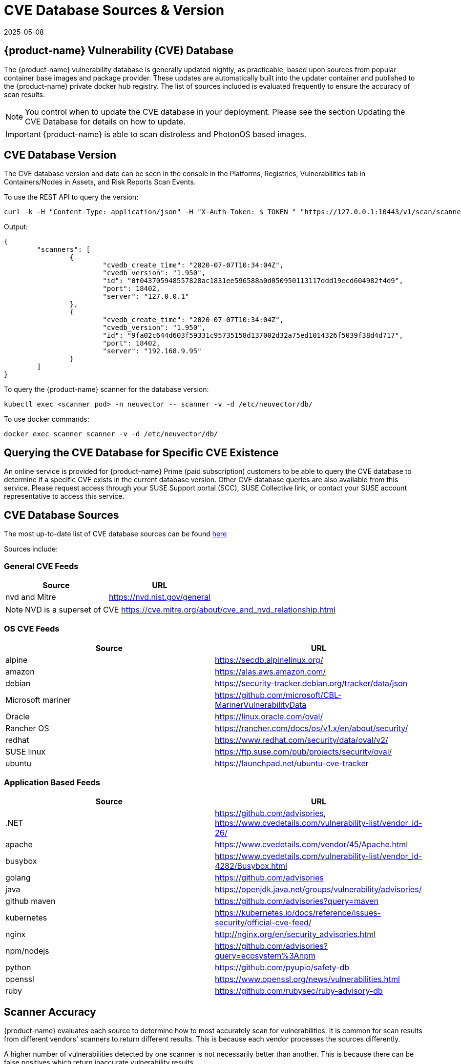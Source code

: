 = CVE Database Sources & Version
:revdate: 2025-05-08
:page-revdate: {revdate}
:page-opendocs-origin: /06.scanning/04.cve_sources/04.cve_sources.md
:page-opendocs-slug:  /scanning/cve_sources

== {product-name} Vulnerability (CVE) Database

The {product-name} vulnerability database is generally updated nightly, as practicable, based upon sources from popular container base images and package provider. These updates are automatically built into the updater container and published to the {product-name} private docker hub registry. The list of sources included is evaluated frequently to ensure the accuracy of scan results.

[NOTE]
====
You control when to update the CVE database in your deployment. Please see the section Updating the CVE Database for details on how to update.
====

[IMPORTANT]
====
{product-name} is able to scan distroless and PhotonOS based images.
====

== CVE Database Version

The CVE database version and date can be seen in the console in the Platforms, Registries, Vulnerabilities tab in Containers/Nodes in Assets, and Risk Reports Scan Events.

To use the REST API to query the version:

[,shell]
----
curl -k -H "Content-Type: application/json" -H "X-Auth-Token: $_TOKEN_" "https://127.0.0.1:10443/v1/scan/scanner"
----

Output:

[,json]
----
{
	"scanners": [
		{
			"cvedb_create_time": "2020-07-07T10:34:04Z",
			"cvedb_version": "1.950",
			"id": "0f043705948557828ac1831ee596588a0d050950113117ddd19ecd604982f4d9",
			"port": 18402,
			"server": "127.0.0.1"
		},
		{
			"cvedb_create_time": "2020-07-07T10:34:04Z",
			"cvedb_version": "1.950",
			"id": "9fa02c644d603f59331c95735158d137002d32a75ed1014326f5039f38d4d717",
			"port": 18402,
			"server": "192.168.9.95"
		}
	]
}
----

To query the {product-name} scanner for the database version:

[,bash]
----
kubectl exec <scanner pod> -n neuvector -- scanner -v -d /etc/neuvector/db/
----

To use docker commands:

[,bash]
----
docker exec scanner scanner -v -d /etc/neuvector/db/
----

== Querying the CVE Database for Specific CVE Existence

An online service is provided for {product-name} Prime (paid subscription) customers to be able to query the CVE database to determine if a specific CVE exists in the current database version. Other CVE database queries are also available from this service. Please request access through your SUSE Support portal (SCC), SUSE Collective link, or contact your SUSE account representative to access this service.

== CVE Database Sources

The most up-to-date list of CVE database sources can be found https://github.com/neuvector/vul-dbgen[here]

Sources include:

=== General CVE Feeds

|===
| Source | URL

| nvd and Mitre
| https://nvd.nist.gov/general
|===

[NOTE]
====
NVD is a superset of CVE https://cve.mitre.org/about/cve_and_nvd_relationship.html
====

=== OS CVE Feeds

|===
| Source | URL

| alpine
| https://secdb.alpinelinux.org/

| amazon
| https://alas.aws.amazon.com/

| debian
| https://security-tracker.debian.org/tracker/data/json

| Microsoft mariner
| https://github.com/microsoft/CBL-MarinerVulnerabilityData

| Oracle
| https://linux.oracle.com/oval/

| Rancher OS
| https://rancher.com/docs/os/v1.x/en/about/security/

| redhat
| https://www.redhat.com/security/data/oval/v2/

| SUSE linux
| https://ftp.suse.com/pub/projects/security/oval/

| ubuntu
| https://launchpad.net/ubuntu-cve-tracker
|===

=== Application Based Feeds

|===
| Source | URL

| .NET
| https://github.com/advisories, https://www.cvedetails.com/vulnerability-list/vendor_id-26/

| apache
| https://www.cvedetails.com/vendor/45/Apache.html

| busybox
| https://www.cvedetails.com/vulnerability-list/vendor_id-4282/Busybox.html

| golang
| https://github.com/advisories

| java
| https://openjdk.java.net/groups/vulnerability/advisories/

| github maven
| https://github.com/advisories?query=maven

| kubernetes
| https://kubernetes.io/docs/reference/issues-security/official-cve-feed/

| nginx
| http://nginx.org/en/security_advisories.html

| npm/nodejs
| https://github.com/advisories?query=ecosystem%3Anpm

| python
| https://github.com/pyupio/safety-db

| openssl
| https://www.openssl.org/news/vulnerabilities.html

| ruby
| https://github.com/rubysec/ruby-advisory-db
|===

== Scanner Accuracy

{product-name} evaluates each source to determine how to most accurately scan for vulnerabilities. It is common for scan results from different vendors' scanners to return different results. This is because each vendor processes the sources differently.

A higher number of vulnerabilities detected by one scanner is not necessarily better than another. This is because there can be false positives which return inaccurate vulnerability results.

{product-name} supports both layered and non-layered (compacted) scan results for images. The layered scan shows vulnerabilities in each layer, while the non-layered shows only vulnerabilities at the surface.

== Scanner Performance

A number of factors determine scanner performance. For registry scanning, the number and size of images as well as if a layered scan is being performed will determine performance. For run-time scans, the collection of container data is distributed across all Enforcers, then scheduled by the Controller for database comparison.

Multiple parallel scanners can be deployed to increase scan performance for a large number of images. The controller will schedule scan tasks across all scanners. Each scanner is a container which is deployed by a Kubernetes deployment/replicaset.
